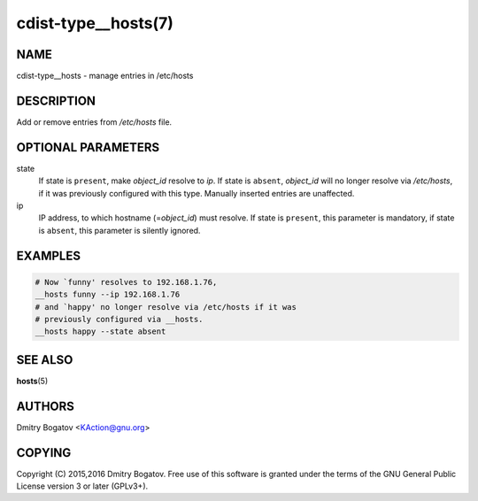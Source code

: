 cdist-type__hosts(7)
====================

NAME
----

cdist-type__hosts - manage entries in /etc/hosts

DESCRIPTION
-----------

Add or remove entries from */etc/hosts* file.

OPTIONAL PARAMETERS
-------------------

state
    If state is ``present``, make *object_id* resolve to *ip*. If
    state is ``absent``, *object_id* will no longer resolve via
    */etc/hosts*, if it was previously configured with this type.
    Manually inserted entries are unaffected.

ip
    IP address, to which hostname (=\ *object_id*) must resolve. If
    state is ``present``, this parameter is mandatory, if state is
    ``absent``, this parameter is silently ignored.

EXAMPLES
--------

.. code-block:: sh

    # Now `funny' resolves to 192.168.1.76,
    __hosts funny --ip 192.168.1.76
    # and `happy' no longer resolve via /etc/hosts if it was
    # previously configured via __hosts.
    __hosts happy --state absent

SEE ALSO
--------

:strong:`hosts`\ (5)

AUTHORS
-------

Dmitry Bogatov <KAction@gnu.org>


COPYING
-------

Copyright (C) 2015,2016 Dmitry Bogatov. Free use of this software is granted
under the terms of the GNU General Public License version 3 or later
(GPLv3+).
